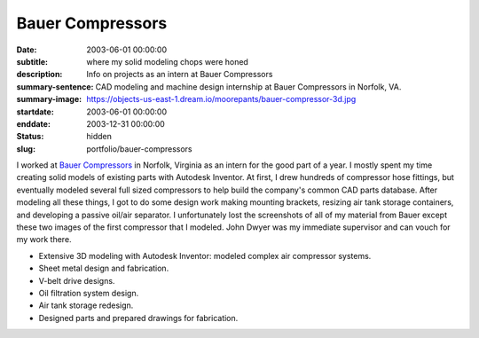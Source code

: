 =================
Bauer Compressors
=================

:date: 2003-06-01 00:00:00
:subtitle: where my solid modeling chops were honed
:description: Info on projects as an intern at Bauer Compressors
:summary-sentence: CAD modeling and machine design internship at Bauer
                   Compressors in Norfolk, VA.
:summary-image: https://objects-us-east-1.dream.io/moorepants/bauer-compressor-3d.jpg
:startdate: 2003-06-01 00:00:00
:enddate: 2003-12-31 00:00:00
:status: hidden
:slug: portfolio/bauer-compressors

.. image:: https://objects-us-east-1.dream.io/moorepants/bauer-compressor-3d.jpg
   :align: center
   :class: img-rounded

I worked at `Bauer Compressors`_ in Norfolk, Virginia as an intern for the good
part of a year. I mostly spent my time creating solid models of existing parts
with Autodesk Inventor. At first, I drew hundreds of compressor hose fittings,
but eventually modeled several full sized compressors to help build the
company's common CAD parts database. After modeling all these things, I got to
do some design work making mounting brackets, resizing air tank storage
containers, and developing a passive oil/air separator. I unfortunately lost
the screenshots of all of my material from Bauer except these two images of the
first compressor that I modeled. John Dwyer was my immediate supervisor and can
vouch for my work there.

.. _Bauer Compressors: http://www.bauercomp.com

- Extensive 3D modeling with Autodesk Inventor: modeled complex air compressor systems.
- Sheet metal design and fabrication.
- V-belt drive designs.
- Oil filtration system design.
- Air tank storage redesign.
- Designed parts and prepared drawings for fabrication.

.. image:: https://objects-us-east-1.dream.io/moorepants/bauer-compressor-2d.jpg
   :align: center
